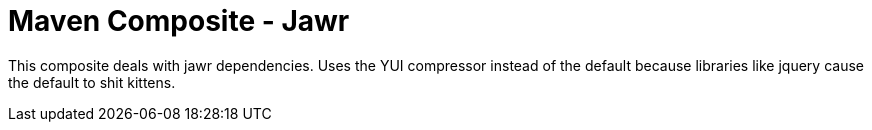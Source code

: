 = Maven Composite - Jawr

This composite deals with jawr dependencies. Uses the YUI compressor instead of the default because libraries like
jquery cause the default to shit kittens.
